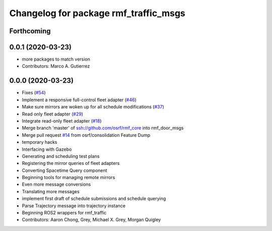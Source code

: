 ^^^^^^^^^^^^^^^^^^^^^^^^^^^^^^^^^^^^^^
Changelog for package rmf_traffic_msgs
^^^^^^^^^^^^^^^^^^^^^^^^^^^^^^^^^^^^^^

Forthcoming
-----------

0.0.1 (2020-03-23)
------------------
* more packages to match version
* Contributors: Marco A. Gutierrez

0.0.0 (2020-03-23)
------------------
* Fixes (`#54 <https://github.com/marcoag/rmf_core/issues/54>`_)
* Implement a responsive full-control fleet adapter (`#46 <https://github.com/marcoag/rmf_core/issues/46>`_)
* Make sure mirrors are woken up for all schedule modifications (`#37 <https://github.com/marcoag/rmf_core/issues/37>`_)
* Read only fleet adapter (`#29 <https://github.com/marcoag/rmf_core/issues/29>`_)
* Integrate read-only fleet adapter (`#18 <https://github.com/marcoag/rmf_core/issues/18>`_)
* Merge branch 'master' of ssh://github.com/osrf/rmf_core into rmf_door_msgs
* Merge pull request `#14 <https://github.com/marcoag/rmf_core/issues/14>`_ from osrf/consolidation
  Feature Dump
* temporary hacks
* Interfacing with Gazebo
* Generating and scheduling test plans
* Registering the mirror queries of fleet adapters
* Converting Spacetime Query component
* Beginning tools for managing remote mirrors
* Even more message conversions
* Translating more messages
* implement first draft of schedule submissions and schedule querying
* Parse Trajectory message into trajectory instance
* Beginning ROS2 wrappers for rmf_traffic
* Contributors: Aaron Chong, Grey, Michael X. Grey, Morgan Quigley

